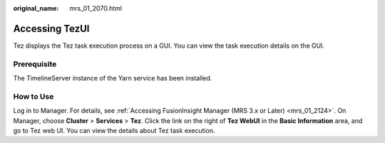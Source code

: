 :original_name: mrs_01_2070.html

.. _mrs_01_2070:

Accessing TezUI
===============

Tez displays the Tez task execution process on a GUI. You can view the task execution details on the GUI.

Prerequisite
------------

The TimelineServer instance of the Yarn service has been installed.

How to Use
----------

Log in to Manager. For details, see :ref:`Accessing FusionInsight Manager (MRS 3.x or Later) <mrs_01_2124>`. On Manager, choose **Cluster** > **Services** > **Tez**. Click the link on the right of **Tez WebUI** in the **Basic Information** area, and go to Tez web UI. You can view the details about Tez task execution.
